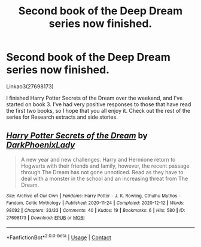 #+TITLE: Second book of the Deep Dream series now finished.

* Second book of the Deep Dream series now finished.
:PROPERTIES:
:Author: dark-phoenix-lady
:Score: 5
:DateUnix: 1607949776.0
:DateShort: 2020-Dec-14
:FlairText: Self-Promotion
:END:
Linkao3(27698173)

I finished Harry Potter Secrets of the Dream over the weekend, and I've started on book 3. I've had very positive responses to those that have read the first two books, so I hope that you all enjoy it. Check out the rest of the series for Research extracts and side stories.


** [[https://archiveofourown.org/works/27698173][*/Harry Potter Secrets of the Dream/*]] by [[https://www.archiveofourown.org/users/DarkPhoenixLady/pseuds/DarkPhoenixLady][/DarkPhoenixLady/]]

#+begin_quote
  A new year and new challenges. Harry and Hermione return to Hogwarts with their friends and family, however, the recent passage through The Dream has not gone unnoticed. Read as they have to deal with a monster in the school and an increasing threat from The Dream.
#+end_quote

^{/Site/:} ^{Archive} ^{of} ^{Our} ^{Own} ^{*|*} ^{/Fandoms/:} ^{Harry} ^{Potter} ^{-} ^{J.} ^{K.} ^{Rowling,} ^{Cthulhu} ^{Mythos} ^{-} ^{Fandom,} ^{Celtic} ^{Mythology} ^{*|*} ^{/Published/:} ^{2020-11-24} ^{*|*} ^{/Completed/:} ^{2020-12-12} ^{*|*} ^{/Words/:} ^{98092} ^{*|*} ^{/Chapters/:} ^{33/33} ^{*|*} ^{/Comments/:} ^{40} ^{*|*} ^{/Kudos/:} ^{19} ^{*|*} ^{/Bookmarks/:} ^{6} ^{*|*} ^{/Hits/:} ^{580} ^{*|*} ^{/ID/:} ^{27698173} ^{*|*} ^{/Download/:} ^{[[https://archiveofourown.org/downloads/27698173/Harry%20Potter%20Secrets%20of.epub?updated_at=1607854518][EPUB]]} ^{or} ^{[[https://archiveofourown.org/downloads/27698173/Harry%20Potter%20Secrets%20of.mobi?updated_at=1607854518][MOBI]]}

--------------

*FanfictionBot*^{2.0.0-beta} | [[https://github.com/FanfictionBot/reddit-ffn-bot/wiki/Usage][Usage]] | [[https://www.reddit.com/message/compose?to=tusing][Contact]]
:PROPERTIES:
:Author: FanfictionBot
:Score: 1
:DateUnix: 1607949793.0
:DateShort: 2020-Dec-14
:END:
